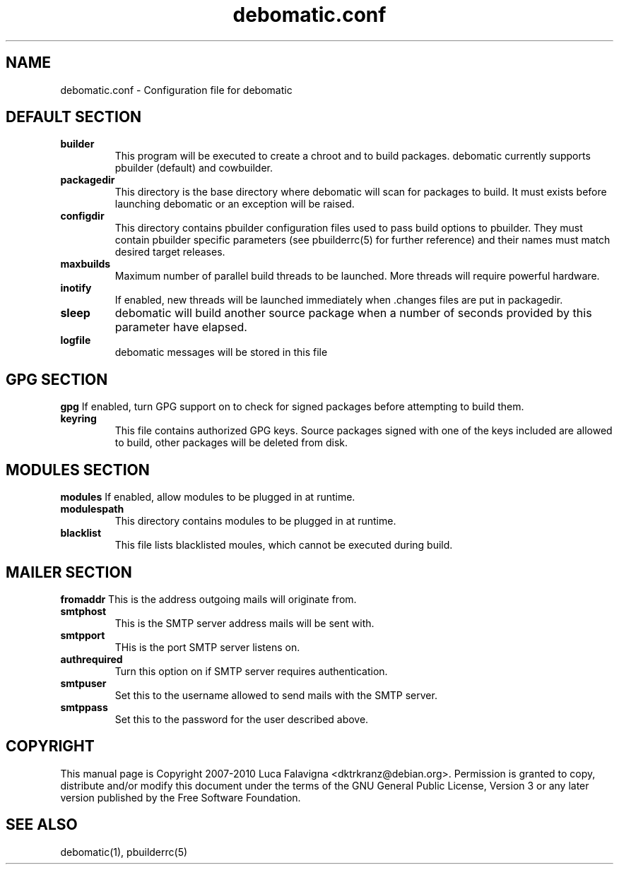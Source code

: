 .TH debomatic.conf 5 2009-01-26 "debomatic"
.SH NAME
debomatic.conf \- Configuration file for debomatic
.SH DEFAULT SECTION
.TP
.B builder
This program will be executed to create a chroot and to build packages.
debomatic currently supports pbuilder (default) and cowbuilder.
.TP
.B packagedir
This directory is the base directory where debomatic will scan for
packages to build. It must exists before launching debomatic or an
exception will be raised.
.TP
.B configdir
This directory contains pbuilder configuration files used to pass build
options to pbuilder. They must contain pbuilder specific parameters
(see pbuilderrc(5) for further reference) and their names must match
desired target releases.
.TP
.B maxbuilds
Maximum number of parallel build threads to be launched. More threads will
require powerful hardware.
.TP
.B inotify
If enabled, new threads will be launched immediately when .changes files
are put in packagedir.
.TP
.B sleep
debomatic will build another source package when a number of seconds
provided by this parameter have elapsed.
.TP
.B logfile
debomatic messages will be stored in this file
.SH GPG SECTION
.B gpg
If enabled, turn GPG support on to check for signed packages before
attempting to build them.
.TP
.B keyring
This file contains authorized GPG keys. Source packages signed with one of the
keys included are allowed to build, other packages will be deleted from disk.
.SH MODULES SECTION
.B modules
If enabled, allow modules to be plugged in at runtime.
.TP
.B modulespath
This directory contains modules to be plugged in at runtime.
.TP
.B blacklist
This file lists blacklisted moules, which cannot be executed during build.
.SH MAILER SECTION
.B fromaddr
This is the address outgoing mails will originate from.
.TP
.B smtphost
This is the SMTP server address mails will be sent with.
.TP
.B smtpport
THis is the port SMTP server listens on.
.TP
.B authrequired
Turn this option on if SMTP server requires authentication.
.TP
.B smtpuser
Set this to the username allowed to send mails with the SMTP server.
.TP
.B smtppass
Set this to the password for the user described above.
.SH COPYRIGHT
This manual page is Copyright 2007-2010 Luca Falavigna <dktrkranz@debian.org>.
Permission is granted to copy, distribute and/or modify this document
under the terms of the GNU General Public License, Version 3 or any later
version published by the Free Software Foundation.
.SH SEE ALSO
debomatic(1), pbuilderrc(5)
